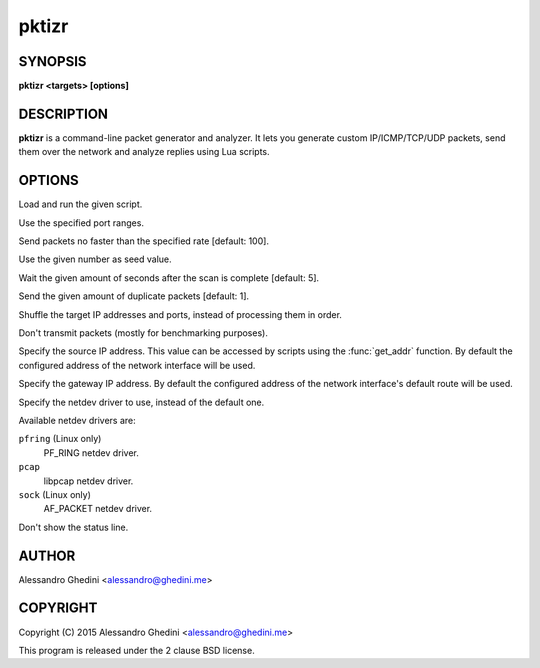 .. _pktizr(1):

pktizr
======

SYNOPSIS
--------

.. program:: pktizr

**pktizr <targets> [options]**

DESCRIPTION
-----------

**pktizr** is a command-line packet generator and analyzer. It lets you generate
custom IP/ICMP/TCP/UDP packets, send them over the network and analyze replies
using Lua scripts.

OPTIONS
-------

.. option:: -S, --script=<file>

Load and run the given script.

.. option:: -p, --ports=<ranges>

Use the specified port ranges.

.. option:: -r, --rate=<packets_per_second>

Send packets no faster than the specified rate [default: 100].

.. option:: -s, --seed=<seed>

Use the given number as seed value.

.. option:: -w, --wait=<seconds>

Wait the given amount of seconds after the scan is complete [default: 5].

.. option:: -c, --count=<count>

Send the given amount of duplicate packets [default: 1].

.. option:: -R, --shuffle

Shuffle the target IP addresses and ports, instead of processing them in order.

.. option:: -o, --offline

Don't transmit packets (mostly for benchmarking purposes).

.. option:: -l, --local-addr=<addr>

Specify the source IP address. This value can be accessed by scripts using the
:func:`get_addr` function. By default the configured address of the network
interface will be used.

.. option:: -g, --gateway-addr=<addr>

Specify the gateway IP address. By default the configured address of the network
interface's default route will be used.

.. option:: -n, --netdev=<dev>

Specify the netdev driver to use, instead of the default one.

Available netdev drivers are:

``pfring`` (Linux only)
    PF_RING netdev driver.

``pcap``
    libpcap netdev driver.

``sock`` (Linux only)
    AF_PACKET netdev driver.

.. option:: -q, --quiet

Don't show the status line.

AUTHOR
------

Alessandro Ghedini <alessandro@ghedini.me>

COPYRIGHT
---------

Copyright (C) 2015 Alessandro Ghedini <alessandro@ghedini.me>

This program is released under the 2 clause BSD license.
